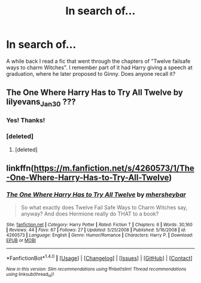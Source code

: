 #+TITLE: In search of...

* In search of...
:PROPERTIES:
:Author: OohKitties
:Score: 1
:DateUnix: 1486412971.0
:DateShort: 2017-Feb-06
:FlairText: Fic Search
:END:
A while back I read a fic that went through the chapters of "Twelve failsafe ways to charm Witches". I remember part of it had Harry giving a speech at graduation, where he later proposed to Ginny. Does anyone recall it?


** The One Where Harry Has to Try All Twelve by lilyevans_Jan30 ???
:PROPERTIES:
:Author: Silentone26
:Score: 2
:DateUnix: 1486425436.0
:DateShort: 2017-Feb-07
:END:

*** Yes! Thanks!
:PROPERTIES:
:Author: OohKitties
:Score: 1
:DateUnix: 1486426914.0
:DateShort: 2017-Feb-07
:END:


*** [deleted]
:PROPERTIES:
:Score: 1
:DateUnix: 1486432208.0
:DateShort: 2017-Feb-07
:END:

**** [deleted]
:PROPERTIES:
:Score: 1
:DateUnix: 1486432847.0
:DateShort: 2017-Feb-07
:END:


** linkffn([[https://m.fanfiction.net/s/4260573/1/The-One-Where-Harry-Has-to-Try-All-Twelve]])
:PROPERTIES:
:Author: OohKitties
:Score: 1
:DateUnix: 1486436241.0
:DateShort: 2017-Feb-07
:END:

*** [[http://www.fanfiction.net/s/4260573/1/][*/The One Where Harry Has to Try All Twelve/*]] by [[https://www.fanfiction.net/u/1570348/mhersheybar][/mhersheybar/]]

#+begin_quote
  So what exactly does Twelve Fail Safe Ways to Charm Witches say, anyway? And does Hermione really do THAT to a book?
#+end_quote

^{/Site/: [[http://www.fanfiction.net/][fanfiction.net]] *|* /Category/: Harry Potter *|* /Rated/: Fiction T *|* /Chapters/: 6 *|* /Words/: 30,160 *|* /Reviews/: 44 *|* /Favs/: 67 *|* /Follows/: 27 *|* /Updated/: 5/25/2008 *|* /Published/: 5/16/2008 *|* /id/: 4260573 *|* /Language/: English *|* /Genre/: Humor/Romance *|* /Characters/: Harry P. *|* /Download/: [[http://www.ff2ebook.com/old/ffn-bot/index.php?id=4260573&source=ff&filetype=epub][EPUB]] or [[http://www.ff2ebook.com/old/ffn-bot/index.php?id=4260573&source=ff&filetype=mobi][MOBI]]}

--------------

*FanfictionBot*^{1.4.0} *|* [[[https://github.com/tusing/reddit-ffn-bot/wiki/Usage][Usage]]] | [[[https://github.com/tusing/reddit-ffn-bot/wiki/Changelog][Changelog]]] | [[[https://github.com/tusing/reddit-ffn-bot/issues/][Issues]]] | [[[https://github.com/tusing/reddit-ffn-bot/][GitHub]]] | [[[https://www.reddit.com/message/compose?to=tusing][Contact]]]

^{/New in this version: Slim recommendations using/ ffnbot!slim! /Thread recommendations using/ linksub(thread_id)!}
:PROPERTIES:
:Author: FanfictionBot
:Score: 1
:DateUnix: 1486436274.0
:DateShort: 2017-Feb-07
:END:
